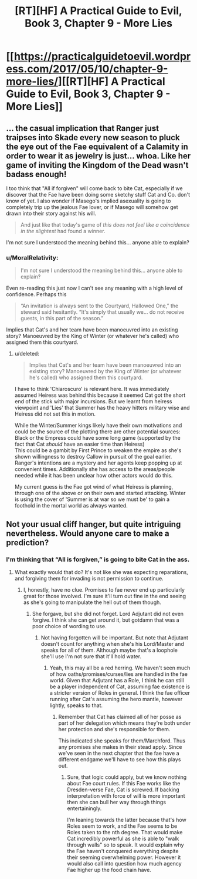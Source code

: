 #+TITLE: [RT][HF] A Practical Guide to Evil, Book 3, Chapter 9 - More Lies

* [[https://practicalguidetoevil.wordpress.com/2017/05/10/chapter-9-more-lies/][[RT][HF] A Practical Guide to Evil, Book 3, Chapter 9 - More Lies]]
:PROPERTIES:
:Author: MoralRelativity
:Score: 36
:DateUnix: 1494389638.0
:DateShort: 2017-May-10
:END:

** ... the casual implication that Ranger just traipses into Skade every new season to pluck the eye out of the Fae equivalent of a Calamity in order to wear it as jewelry is just... whoa. Like her game of inviting the Kingdom of the Dead wasn't badass enough!

I too think that "All if forgiven" will come back to bite Cat, especially if we discover that the Fae have been doing some sketchy stuff Cat and Co. don't know of yet. I also wonder if Masego's implied asexuality is going to completely trip up the jealous Fae lover, or if Masego will somehow get drawn into their story against his will.

#+begin_quote
  And just like that today's game of /this does not feel like a coincidence in the slightest/ had found a winner.
#+end_quote

I'm not sure I understood the meaning behind this... anyone able to explain?
:PROPERTIES:
:Author: AurelianoTampa
:Score: 9
:DateUnix: 1494529482.0
:DateShort: 2017-May-11
:END:

*** u/MoralRelativity:
#+begin_quote
  I'm not sure I understood the meaning behind this... anyone able to explain?
#+end_quote

Even re-reading this just now I can't see any meaning with a high level of confidence. Perhaps this

#+begin_quote
  “An invitation is always sent to the Courtyard, Hallowed One,” the steward said hesitantly. “It's simply that usually we... do not receive guests, in this part of the season.”
#+end_quote

Implies that Cat's and her team have been manoeuvred into an existing story? Manoeuvred by the King of Winter (or whatever he's called) who assigned them this courtyard.
:PROPERTIES:
:Author: MoralRelativity
:Score: 3
:DateUnix: 1494545320.0
:DateShort: 2017-May-12
:END:

**** u/deleted:
#+begin_quote
  Implies that Cat's and her team have been manoeuvred into an existing story? Manoeuvred by the King of Winter (or whatever he's called) who assigned them this courtyard.
#+end_quote

I have to think 'Chiaroscuro' is relevant here. It was immediately assumed Heiress was behind this because it seemed Cat got the short end of the stick with major incursions. But we learnt from heiress viewpoint and 'Lies' that Summer has the heavy hitters military wise and Heiress did not set this in motion.

While the Winter/Summer kings likely have their own motivations and could be the source of the plotting there are other potential sources:\\
Black or the Empress could have some long game (supported by the fact that Cat /should/ have an easier time than Heiress)\\
This could be a gambit by First Prince to weaken the empire as she's shown willingness to destroy Callow in pursuit of the goal earlier.\\
Ranger's intentions are a mystery and her agents keep popping up at convenient times. Additionally she has access to the areas/people needed while it has been unclear how other actors would do this.

My current guess is the Fae got wind of what Heiress is planning, through one of the above or on their own and started attacking. Winter is using the cover of 'Summer is at war so we must be' to gain a foothold in the mortal world as always wanted.
:PROPERTIES:
:Score: 3
:DateUnix: 1494870732.0
:DateShort: 2017-May-15
:END:


** Not your usual cliff hanger, but quite intriguing nevertheless. Would anyone care to make a prediction?
:PROPERTIES:
:Author: MoralRelativity
:Score: 3
:DateUnix: 1494397448.0
:DateShort: 2017-May-10
:END:

*** I'm thinking that “All is forgiven,” is going to bite Cat in the ass.
:PROPERTIES:
:Author: JdubCT
:Score: 7
:DateUnix: 1494452294.0
:DateShort: 2017-May-11
:END:

**** What exactly would that do? It's not like she was expecting reparations, and forgiving them for invading is not permission to continue.
:PROPERTIES:
:Author: DCarrier
:Score: 7
:DateUnix: 1494456258.0
:DateShort: 2017-May-11
:END:

***** I, honestly, have no clue. Promises to fae never end up particularly great for those involved. I'm sure it'll turn out fine in the end seeing as she's going to manipulate the hell out of them though.
:PROPERTIES:
:Author: JdubCT
:Score: 6
:DateUnix: 1494457466.0
:DateShort: 2017-May-11
:END:

****** She forgave, but she did not forget. Lord Adjutant did not even forgive. I think she can get around it, but gotdamn that was a poor choice of wording to use.
:PROPERTIES:
:Score: 1
:DateUnix: 1494869828.0
:DateShort: 2017-May-15
:END:

******* Not having forgotten will be important. But note that Adjutant doesn't count for anything when she's his Lord/Master and speaks for all of them. Although maybe that's a loophole she'll use I'm not sure that it'll hold water.
:PROPERTIES:
:Author: JdubCT
:Score: 1
:DateUnix: 1494875686.0
:DateShort: 2017-May-15
:END:

******** Yeah, this may all be a red herring. We haven't seen much of how oaths/promises/curses/lies are handled in the fae world. Given that Adjutant has a Role, I think he can still be a player independent of Cat, assuming fae existence is a stricter version of Roles in general. I think the fae officer running after Cat's assuming the hero mantle, however lightly, speaks to that.
:PROPERTIES:
:Score: 1
:DateUnix: 1494876828.0
:DateShort: 2017-May-16
:END:

********* Remember that Cat has claimed all of her posse as part of her delegation which means they're both under her protection and she's responsible for them.

This indicated she speaks for them/Marchford. Thus any promises she makes in their stead apply. Since we've seen in the next chapter that the fae have a different endgame we'll have to see how this plays out.
:PROPERTIES:
:Author: JdubCT
:Score: 1
:DateUnix: 1495428375.0
:DateShort: 2017-May-22
:END:

********** Sure, that logic could apply, but we know nothing about Fae court rules. If this Fae works like the Dresden-verse Fae, Cat is screwed. If backing interpretation with force of will is more important then she can bull her way through things entertainingly.

I'm leaning towards the latter because that's how Roles seem to work, and the Fae seems to be Roles taken to the nth degree. That would make Cat incredibly powerful as she is able to "walk through walls" so to speak. It would explain why the Fae haven't conquered everything despite their seeming overwhelming power. However it would also call into question how much agency Fae higher up the food chain have.
:PROPERTIES:
:Score: 1
:DateUnix: 1495456923.0
:DateShort: 2017-May-22
:END:
